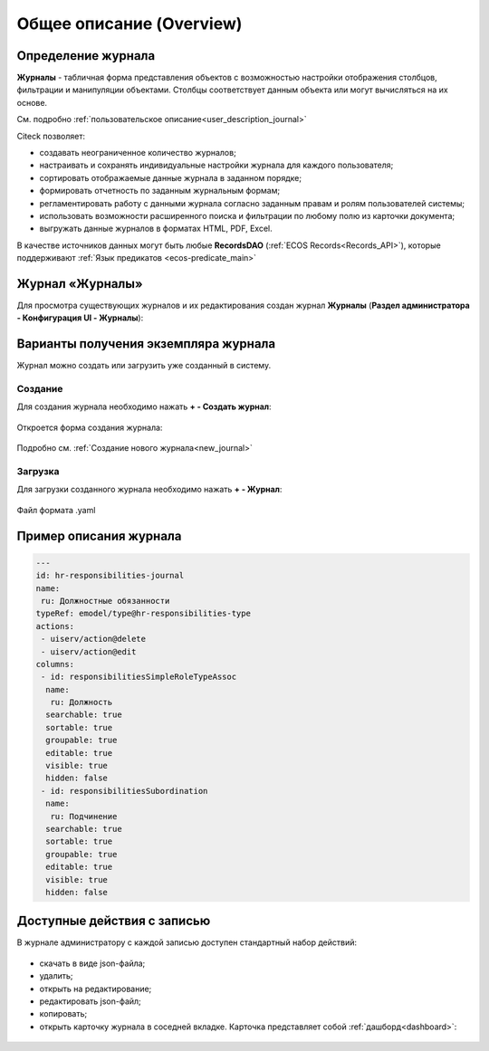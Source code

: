 Общее описание (Overview)
==========================

Определение журнала
--------------------

**Журналы** - табличная форма представления объектов с возможностью настройки отображения столбцов, фильтрации и манипуляции объектами. Столбцы соответствует данным объекта или могут вычисляться на их основе.

См. подробно :ref:`пользовательское описание<user_description_journal>`

Citeck позволяет:

- создавать неограниченное количество журналов;
- настраивать и сохранять индивидуальные настройки журнала для каждого пользователя;
- сортировать отображаемые данные журнала в заданном порядке;
- формировать отчетность по заданным журнальным формам;
- регламентировать работу с данными журнала согласно заданным правам и ролям пользователей системы;
- использовать возможности расширенного поиска и фильтрации по любому полю из карточки документа;
- выгружать данные журналов в форматах HTML, PDF, Excel.

В качестве источников данных могут быть любые **RecordsDAO** (:ref:`ECOS Records<Records_API>`), которые поддерживают :ref:`Язык предикатов <ecos-predicate_main>`


Журнал «Журналы»
-----------------

Для просмотра существующих журналов и их редактирования создан журнал **Журналы** (**Раздел администратора - Конфигурация UI - Журналы**):

 .. image:: _static/new/new_1.png
       :width: 800
       :align: center

Варианты получения экземпляра журнала
--------------------------------------

Журнал можно создать или загрузить уже созданный в систему.

Создание
~~~~~~~~~

Для создания журнала необходимо нажать **+ - Создать журнал**:

 .. image:: _static/new/new_2_1.png
       :width: 300
       :align: center

Откроется форма создания журнала:

 .. image:: _static/new/new_3.png
       :width: 500
       :align: center

Подробно см. :ref:`Создание нового журнала<new_journal>`

Загрузка
~~~~~~~~~

Для загрузки созданного журнала необходимо нажать **+ - Журнал**:

 .. image:: _static/new/new_2_2.png
       :width: 300
       :align: center

Файл формата .yaml

Пример описания журнала
-------------------------

.. code-block::

       ---
       id: hr-responsibilities-journal
       name:
        ru: Должностные обязанности
       typeRef: emodel/type@hr-responsibilities-type
       actions:
        - uiserv/action@delete
        - uiserv/action@edit
       columns:
        - id: responsibilitiesSimpleRoleTypeAssoc
         name:
          ru: Должность
         searchable: true
         sortable: true
         groupable: true
         editable: true
         visible: true
         hidden: false
        - id: responsibilitiesSubordination
         name:
          ru: Подчинение
         searchable: true
         sortable: true
         groupable: true
         editable: true
         visible: true
         hidden: false

Доступные действия с записью
-----------------------------
       
В журнале администратору с каждой записью доступен стандартный набор действий:

 .. image:: _static/new/actions.png
       :width: 500
       :align: center

- скачать в виде json-файла;
- удалить;
- открыть на редактирование;
- редактировать json-файл;
- копировать;
- открыть карточку журнала в соседней вкладке. Карточка представляет собой :ref:`дашборд<dashboard>`:

 .. image:: _static/new/journal_dashboard.png
       :width: 600
       :align: center
